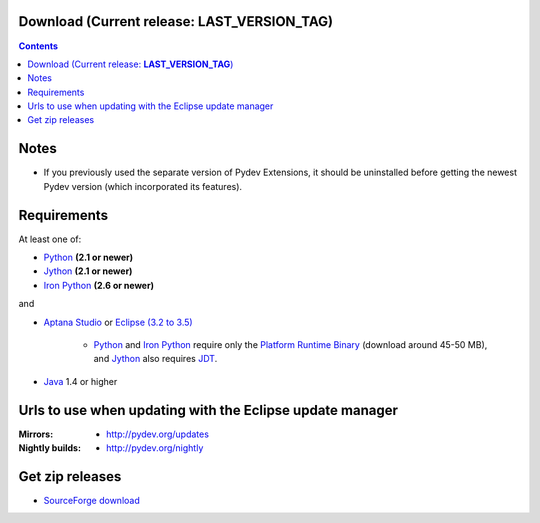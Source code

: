 
Download (Current release: **LAST_VERSION_TAG**)
~~~~~~~~~~~~~~~~~~~~~~~~~~~~~~~~~~~~~~~~~~~~~~~~~~

.. contents::

Notes
~~~~~~

* If you previously used the separate version of Pydev Extensions, it should be uninstalled before getting
  the newest Pydev version (which incorporated its features).


Requirements
~~~~~~~~~~~~~

.. _Python: http://www.python.org
.. _Jython: http://www.jython.org
.. _Iron Python: http://www.codeplex.com/Wiki/View.aspx?ProjectName=IronPython
.. _Eclipse (3.2 to 3.5): http://www.eclipse.org
.. _Java: http://www.javasoft.com
.. _JDT: http://www.eclipse.org/jdt/
.. _Platform Runtime Binary: http://download.eclipse.org/eclipse/downloads/
.. _`Aptana Studio`: http://aptana.com/studio

At least one of:

* Python_ **(2.1 or newer)**
* Jython_ **(2.1 or newer)**
* `Iron Python`_ **(2.6 or newer)**

and 


* `Aptana Studio`_ or `Eclipse (3.2 to 3.5)`_ 

	* Python_ and `Iron Python`_ require only the `Platform Runtime Binary`_ (download around 45-50 MB), and Jython_ also requires JDT_.
	
* Java_ 1.4 or higher


.. _http://pydev.sourceforge.net/updates: http://pydev.sourceforge.net/updates
.. _http://pydev.org/updates: http://pydev.org/updates
.. _http://pydev.org/nightly: http://pydev.org/nightly
.. _SourceForge download: http://sourceforge.net/projects/pydev/files/

Urls to use when updating with the Eclipse update manager
~~~~~~~~~~~~~~~~~~~~~~~~~~~~~~~~~~~~~~~~~~~~~~~~~~~~~~~~~

:Mirrors:

    * `http://pydev.org/updates`_
    
:Nightly builds: 
    
    * `http://pydev.org/nightly`_

        
        


Get zip releases
~~~~~~~~~~~~~~~~~~

* `SourceForge download`_

    